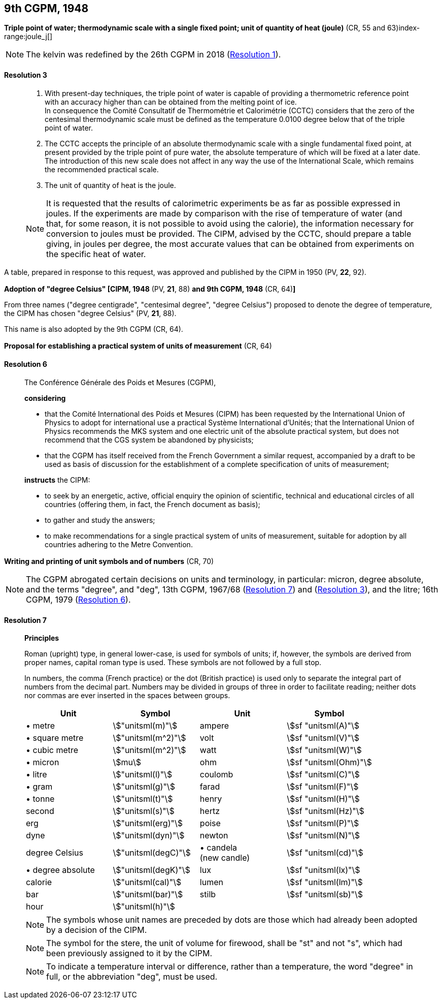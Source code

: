 [[cgpm9th1948]]
[%unnumbered]
== 9th CGPM, 1948

[[cgpm9th1948r3]]
[%unnumbered]
=== {blank}

[.variant-title,type=quoted]
*Triple point of water; thermodynamic scale with a single fixed point; unit of quantity of heat (joule)* (CR, 55 and 63)index-range:joule_j[(((joule (stem:["unitsml(J)"]))))](((triple point of water)))

NOTE: The kelvin was redefined by the 26th CGPM in 2018 (<<cgpm26th2018r1r1,Resolution 1>>). (((kelvin (stem:["unitsml(K)"]))))

[[cgpm9th1948r3r3]]
==== Resolution 3
____

. With present-day techniques, the triple point of water is capable of providing a thermometric reference point with an accuracy higher than can be obtained from the melting point of ice. +
In consequence the Comité Consultatif de Thermométrie et Calorimétrie (CCTC) considers that the zero of the centesimal thermodynamic scale must be defined as the temperature 0.0100 degree below that of the triple point of water.

. The CCTC accepts the principle of an absolute thermodynamic scale with a single fundamental fixed point, at present provided by the triple point of pure water, the absolute temperature of which will be fixed at a later date. +
The introduction of this new scale does not affect in any way the use of the International Scale, which remains the recommended practical scale.

. The unit of quantity of heat is the joule.

NOTE: It is requested that the results of calorimetric experiments be as far as possible expressed in joules. If the experiments are made by comparison with the rise of temperature of water (and that, for some reason, it is not possible to avoid using the ((calorie))), the information necessary for conversion to joules must be provided. The CIPM, advised by the CCTC, should prepare a table giving, in joules per degree, the most accurate values that can be obtained from experiments on the specific heat of water. [[joule_j]]
____

A table, prepared in response to this request, was approved and published by the CIPM in 1950 (PV, *22*, 92).


[[cipm1948]]
[%unnumbered]
=== {blank}

[.variant-title,type=quoted]
*Adoption of "degree Celsius" [CIPM, 1948* (PV, *21*, 88) *and 9th CGPM, 1948* (CR, 64)**]** (((degree Celsius (stem:["unitsml(degC)"]))))

From three names ("degree centigrade", "centesimal degree", "degree Celsius") proposed to denote the degree of temperature, the CIPM has chosen "degree Celsius" (PV, *21*, 88). (((degree Celsius (stem:["unitsml(degC)"]))))

This name is also adopted by the 9th CGPM (CR, 64).

[[cgpm9th1948r6]]
[%unnumbered]
=== {blank}

[.variant-title,type=quoted]
*Proposal for establishing a practical system of units of measurement* (CR, 64)

[[cgpm9th1948r6r6]]
==== Resolution 6
____

The Conférence Générale des Poids et Mesures (CGPM),

*considering*

* that the Comité International des Poids et Mesures (CIPM) has been requested by the International Union of Physics to adopt for international use a practical Système International d'Unités; that the International Union of Physics recommends the ((MKS system)) and one electric unit of the absolute practical system, but does not recommend that the ((CGS)) system be abandoned by physicists;
* that the CGPM has itself received from the French Government a similar request, accompanied by a draft to be used as basis of discussion for the establishment of a complete specification of units of measurement;

*instructs* the CIPM:

* to seek by an energetic, active, official enquiry the opinion of scientific, technical and educational circles of all countries (offering them, in fact, the French document as basis);
* to gather and study the answers;
* to make recommendations for a single practical system of units of measurement, suitable for adoption by all countries adhering to the ((Metre Convention)).
____


[[cgpm9th1948r7]]
[%unnumbered]
=== {blank}

[.variant-title,type=quoted]
*Writing and printing of unit symbols and of numbers* (CR, 70)(((digits in groups of three, grouping digits)))(((litre (stem:["unitsml(L)"] or stem:["unitsml(l)"]))))

NOTE: The CGPM abrogated certain decisions on units and terminology, in particular: micron, degree absolute, and the terms "degree", and "deg", 13th CGPM, 1967/68 (<<cgpm13th1967r7r7,Resolution 7>>) and (<<cgpm13th1967r3r3,Resolution 3>>), and the litre; 16th CGPM, 1979 (<<cgpm16th1979r6r6,Resolution 6>>).

[[cgpm9th1948r7r7]]
==== Resolution 7
____

*Principles*

Roman (upright) type, in general lower-case, is used for symbols of units; if, however, the symbols are derived from proper names, capital roman type is used. These symbols are not followed by a full stop.

In numbers, the comma (French practice) or the dot (British practice) is used only to separate the integral part of numbers from the decimal part. Numbers may be divided in groups of three in order to facilitate reading; neither dots nor commas are ever inserted in the spaces between groups.

[%unnumbered]
[cols="<,<,<,<"]
|===
| Unit | Symbol | Unit | Symbol

| &#x2022; metre | stem:["unitsml(m)"]| ampere(((ampere (stem:["unitsml(A)"])))) | stem:[sf "unitsml(A)"]
| &#x2022; square metre | stem:["unitsml(m^2)"] | volt| stem:[sf "unitsml(V)"]
| &#x2022; cubic metre | stem:["unitsml(m^2)"] | watt | stem:[sf "unitsml(W)"] (((watt (stem:["unitsml(W)"]))))
| &#x2022; micron | stem:[mu] | ohm | stem:[sf "unitsml(Ohm)"] (((ohm (stem:["unitsml(Ohm)"]))))
| &#x2022; litre (((litre (stem:["unitsml(L)"] or stem:["unitsml(l)"])))) | stem:["unitsml(l)"] | coulomb(((coulomb (stem:["unitsml(C)"])))) | stem:[sf "unitsml(C)"]
| &#x2022; gram | stem:["unitsml(g)"] | farad | stem:[sf "unitsml(F)"] (((farad (stem:["unitsml(F)"])))) (((gram)))
| &#x2022; tonne | stem:["unitsml(t)"] | henry | stem:[sf "unitsml(H)"] (((henry (stem:["unitsml(H)"])))) (((tonne)))
| second | stem:["unitsml(s)"] | hertz | stem:[sf "unitsml(Hz)"] (((hertz (stem:["unitsml(Hz)"]))))(((second (stem:["unitsml(s)"]))))
| ((erg)) | stem:["unitsml(erg)"] | poise | stem:[sf "unitsml(P)"] (((poise (stem:["unitsml(P)"]))))
| dyne(((dyne (stem:["unitsml(dyn)"])))) | stem:["unitsml(dyn)"] | newton | stem:[sf "unitsml(N)"] (((newton (stem:["unitsml(N)"]))))
| degree Celsius(((degree Celsius (stem:["unitsml(degC)"])))) | stem:["unitsml(degC)"] a| &#x2022; candela(((candela (stem:["unitsml(cd)"])))) +
(new candle) | stem:[sf "unitsml(cd)"]
| &#x2022; degree absolute | stem:["unitsml(degK)"] | lux | stem:[sf "unitsml(lx)"] (((lux (stem:["unitsml(lx)"]))))
| ((calorie)) | stem:["unitsml(cal)"] | lumen (((lumen (stem:["unitsml(lm)"])))) | stem:[sf "unitsml(lm)"]
| ((bar)) | stem:["unitsml(bar)"] | stilb | stem:[sf "unitsml(sb)"] (((stilb (stem:["unitsml(sb)"]))))
| hour | stem:["unitsml(h)"] | | (((hour (stem:["unitsml(h)"]))))
|===

NOTE: The symbols whose unit names are preceded by dots are those which had already been adopted by a decision of the CIPM.

NOTE: The symbol for the stere, the unit of volume for firewood, shall be "st" and not "s", which had been previously assigned to it by the CIPM.

NOTE: To indicate a temperature interval or difference, rather than a temperature, the word "degree" in full, or the abbreviation "deg", must be used.
____
